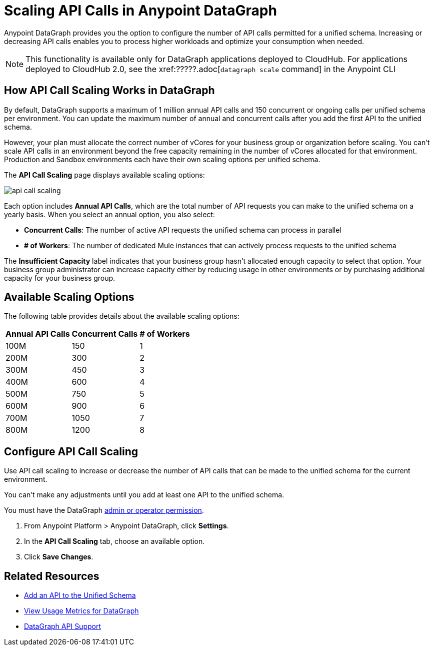 =  Scaling API Calls in Anypoint DataGraph

Anypoint DataGraph provides you the option to configure the number of API calls permitted for a unified schema. Increasing or decreasing API calls enables you to process higher workloads and optimize your consumption when needed.

[NOTE]
This functionality is available only for DataGraph applications deployed to CloudHub. For applications deployed to CloudHub 2.0, see the  xref:?????.adoc[`datagraph scale` command] in the Anypoint CLI
 
== How API Call Scaling Works in DataGraph

By default, DataGraph supports a maximum of 1 million annual API calls and 150 concurrent or ongoing calls per unified schema per environment. You can update the maximum number of annual and concurrent calls after you add the first API to the unified schema. 

However, your plan must allocate the correct number of vCores for your business group or organization before scaling. You can’t scale API calls in an environment beyond the free capacity remaining in the number of vCores allocated for that environment. Production and Sandbox environments each have their own scaling options per unified schema.

The *API Call Scaling* page displays available scaling options:

image::api-call-scaling.png[]

Each option includes *Annual API Calls*, which are the total number of API requests you can make to the unified schema on a yearly basis. When you select an annual option, you also select:

* *Concurrent Calls*: The number of active API requests the unified schema can process in parallel
* *# of Workers*: The number of dedicated Mule instances that can actively process requests to the unified schema

The *Insufficient Capacity* label indicates that your business group hasn’t allocated enough capacity to select that option. Your business group administrator can increase capacity either by reducing usage in other environments or by purchasing additional capacity for your business group. 

== Available Scaling Options

The following table provides details about the available scaling options:

[%header%autowidth.spread]
|===
|Annual API Calls |Concurrent Calls |# of Workers
|100M |150 |1
|200M |300 |2
|300M |450 |3
|400M |600 |4
|500M |750 |5
|600M |900 |6
|700M |1050 |7
|800M |1200 |8
|===


== Configure API Call Scaling

Use API call scaling to increase or decrease the number of API calls that can be made to the unified schema for the current environment. 

You can’t make any adjustments until you add at least one API to the unified schema. 

You must have the DataGraph xref:permissions.adoc[admin or operator permission]. 

. From Anypoint Platform > Anypoint DataGraph, click *Settings*.
. In the *API Call Scaling* tab, choose an available option. 
. Click *Save Changes*.

== Related Resources

* xref:add-api-to-unified-schema.adoc[Add an API to the Unified Schema]
* xref:usage-metrics.adoc[View Usage Metrics for DataGraph]
* xref:index.adoc#anypoint-datagraph-api-support[DataGraph API Support]
 
